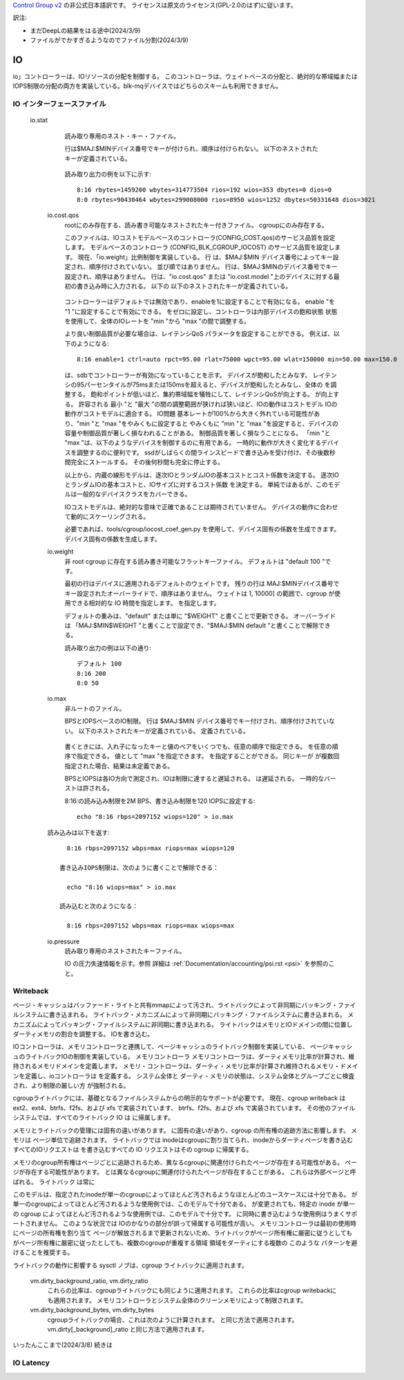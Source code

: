 `Control Group v2 <https://docs.kernel.org/admin-guide/cgroup-v2.html>`_  の非公式日本語訳です。
ライセンスは原文のライセンス(GPL-2.0のはず)に従います。

訳注: 

* まだDeepLの結果をはる途中(2024/3/9)
* ファイルがでかすぎるようなのでファイル分割(2024/3/9)

IO
--

io」コントローラーは、IOリソースの分配を制御する。 このコントローラは、ウェイトベースの分配と、絶対的な帯域幅またはIOPS制限の分配の両方を実装している。blk-mqデバイスではどちらのスキームも利用できません。

IO インターフェースファイル
~~~~~~~~~~~~~~~~~~

 io.stat
	読み取り専用のネスト・キー・ファイル。

	行は$MAJ:$MINデバイス番号でキーが付けられ、順序は付けられない。
	以下のネストされたキーが定義されている。

	  ====== =====================
	  rbytes 読み込まれたバイト数
	  wbytes 書き込まれたバイト数
	  rios 読み込みIO数
	  wios 書き込み IO 数
	  dbytes 廃棄されたバイト数
	  dios 廃棄IO数
	  ====== =====================  

	  

	読み取り出力の例を以下に示す::

	  8:16 rbytes=1459200 wbytes=314773504 rios=192 wios=353 dbytes=0 dios=0
	  8:0 rbytes=90430464 wbytes=299008000 rios=8950 wios=1252 dbytes=50331648 dios=3021

  io.cost.qos
	rootにのみ存在する、読み書き可能なネストされたキー付きファイル。
	cgroupにのみ存在する。

	このファイルは、IOコストモデルベースのコントローラ(CONFIG_COST.qos)のサービス品質を設定します。
	モデルベースのコントローラ (CONFIG_BLK_CGROUP_IOCOST) のサービス品質を設定します。
	現在、「io.weight」比例制御を実装している。 行
	は、$MAJ:$MIN デバイス番号によってキー設定され、順序付けされていない。 並び順ではありません。
	行は、$MAJ:$MINのデバイス番号でキー設定され、順序はありません。
	行は、"io.cost.qos" または "io.cost.model "上のデバイスに対する最初の書き込み時に入力される。 以下の
	以下のネストされたキーが定義されている。

	  ====== =====================================
	  enable ウェイト制御 enable
	  ctrl "auto" または "user"
	  rpct 読み取り遅延パーセンタイル [0, 100］
	  rlat 読み出しレイテンシ閾値
	  wpct 書き込み遅延パーセンタイル [0, 100］
	  wlat 書き込み遅延のしきい値
	  min 最小スケーリングパーセンテージ [1, 10000］
	  max 最大スケーリング・パーセンテージ [1, 10000］
	  ====== =====================================

	コントローラーはデフォルトでは無効であり、enableを1に設定することで有効になる。
	enable "を "1 "に設定することで有効にできる。
	をゼロに設定し、コントローラは内部デバイスの飽和状態
	状態を使用して、全体のIOレートを "min "から "max "の間で調整する。

	より良い制御品質が必要な場合は、レイテンシQoS
	パラメータを設定することができる。 例えば、以下のようになる::

	  8:16 enable=1 ctrl=auto rpct=95.00 rlat=75000 wpct=95.00 wlat=150000 min=50.00 max=150.0

	は、sdbでコントローラーが有効になっていることを示す。
	デバイスが飽和したとみなす。
	レイテンシの95パーセンタイルが75msまたは150msを超えると、デバイスが飽和したとみなし、全体の
	を調整する。	飽和ポイントが低いほど、集約帯域幅を犠牲にして、レイテンシQoSが向上する。
	が向上する。 許容される
	最小 "と "最大 "の間の調整範囲が狭ければ狭いほど、IOの動作はコストモデル
	IOの動作がコストモデルに適合する。 IO問題
	基本レートが100%から大きく外れている可能性があり、"min "と "max "をやみくもに設定すると
	やみくもに "min "と "max "を設定すると、デバイスの容量や制御品質が著しく損なわれることがある。
	制御品質を著しく損なうことになる。 「min "と "max "は、以下のようなデバイスを制御するのに有用である。
	一時的に動作が大きく変化するデバイスを調整するのに便利です。
	ssdがしばらくの間ラインスピードで書き込みを受け付け、その後数秒間完全にストールする。
	その後何秒間も完全に停止する。

	以上から、内蔵の線形モデルは、逐次IOとランダムIOの基本コストとコスト係数を決定する。
	逐次IOとランダムIOの基本コストと、IOサイズに対するコスト係数
	を決定する。 単純ではあるが、このモデルは一般的なデバイスクラスをカバーできる。

	IOコストモデルは、絶対的な意味で正確であることは期待されていません。
	デバイスの動作に合わせて動的にスケーリングされる。

	必要であれば、tools/cgroup/iocost_coef_gen.py を使用して、デバイス固有の係数を生成できます。
	デバイス固有の係数を生成します。

  io.weight
	非 root cgroup に存在する読み書き可能なフラットキーファイル。
	デフォルトは "default 100 "です。

        最初の行はデバイスに適用されるデフォルトのウェイトです。
	残りの行は
	MAJ:$MINデバイス番号でキー設定されたオーバーライドで、順序はありません。 ウェイトは
	1, 10000] の範囲で、cgroup が使用できる相対的な IO 時間を指定します。
	を指定します。

	デフォルトの重みは、"default" または単に "$WEIGHT" と書くことで更新できる。 オーバーライドは
	「MAJ:$MIN$WEIGHT "と書くことで設定でき、"$MAJ:$MIN default "と書くことで解除できる。

	読み取り出力の例は以下の通り::

	  デフォルト 100
	  8:16 200
	  8:0 50

  io.max
	非ルートのファイル。

	BPSとIOPSベースのIO制限。 行は $MAJ:$MIN
	デバイス番号でキー付けされ、順序付けされていない。 以下のネストされたキーが定義されている。
	定義されている。

	  ===== ==================================
	  rbps 1秒あたりの最大読み取りバイト数
	  wbps 1 秒あたりの最大書き込みバイト数
	  riops 1 秒あたりの最大読み取り IO 操作数
	  wiops 最大書き込み IO
	  ===== ==================================

	書くときには、入れ子になったキーと値のペアをいくつでも、任意の順序で指定できる。
	を任意の順序で指定できる。 値として "max "を指定できます。
	を指定することができる。 同じキーが
	が複数回指定された場合、結果は未定義である。

	BPSとIOPSは各IO方向で測定され、IOは制限に達すると遅延される。
	は遅延される。 一時的なバーストは許される。

	8:16:の読み込み制限を2M BPS、書き込み制限を120 IOPSに設定する::

	  echo "8:16 rbps=2097152 wiops=120" > io.max

  読み込みは以下を返す::

	  8:16 rbps=2097152 wbps=max riops=max wiops=120

	書き込みIOPS制限は、次のように書くことで解除できる：

	  echo "8:16 wiops=max" > io.max

	読み込むと次のようになる：

	  8:16 rbps=2097152 wbps=max riops=max wiops=max

  io.pressure
	読み取り専用のネストされたキーファイル。

	IO の圧力失速情報を示す。参照
	詳細は :ref:`Documentation/accounting/psi.rst <psi>` を参照のこと。

Writeback
~~~~~~~~~

ページ・キャッシュはバッファード・ライトと共有mmapによって汚され、ライトバックによって非同期にバッキング・ファイルシステムに書き込まれる。
ライトバック・メカニズムによって非同期にバッキング・ファイルシステムに書き込まれる。
メカニズムによってバッキング・ファイルシステムに非同期に書き込まれる。 ライトバックはメモリとIOドメインの間に位置し
ダーティメモリの割合を調整する。
IOを書き込む。

IOコントローラは、メモリコントローラと連携して、ページキャッシュのライトバック制御を実装している、
ページキャッシュのライトバックIOの制御を実装している。 メモリコントローラ
メモリコントローラは、ダーティメモリ比率が計算され、維持されるメモリドメインを定義します。
メモリ・コントローラは、ダーティ・メモリ比率が計算され維持されるメモリ・ドメインを定義し、ioコントローラは
を定義する。 システム全体と
ダーティ・メモリの状態は、システム全体とグループごとに検査され、より制限の厳しい方
が強制される。

cgroupライトバックには、基礎となるファイルシステムからの明示的なサポートが必要です。 現在、cgroup writeback は ext2、ext4、btrfs、f2fs、および xfs で実装されています、
btrfs、f2fs、および xfs で実装されています。 その他のファイルシステムでは、すべてのライトバック IO は 
に帰属します。

メモリとライトバックの管理には固有の違いがあります。
に固有の違いがあり、cgroup の所有権の追跡方法に影響します。 メモリは
ページ単位で追跡されます。 ライトバックでは
inodeはcgroupに割り当てられ、inodeからダーティページを書き込むすべてのIOリクエストは
を書き込むすべての IO リクエストはその cgroup に帰属する。

メモリのcgroup所有権はページごとに追跡されるため、異なるcgroupに関連付けられたページが存在する可能性がある。
ページが存在する可能性があります。
とは異なるcgroupに関連付けられたページが存在することがある。 これらは外部ページと呼ばれる。 ライトバック
は常に

このモデルは、指定されたinodeが単一のcgroupによってほとんど汚されるようなほとんどのユースケースには十分である。
が単一のcgroupによってほとんど汚されるような使用例では、このモデルで十分である。
が変更されても、特定の inode が単一の cgroup によってほとんど汚されるような使用例では、このモデルで十分です。
に同時に書き込むような使用例はうまくサポートされません。 このような状況では
IOのかなりの部分が誤って帰属する可能性が高い。
メモリコントローラは最初の使用時にページの所有権を割り当て
ページが解放されるまで更新されないため、ライトバックがページ所有権に厳密に従うとしても
がページ所有権に厳密に従ったとしても、複数のcgroupが重複する領域
領域をダーティにする複数の  このような
パターンを避けることを推奨する。

ライトバックの動作に影響する sysctl ノブは、cgroup
ライトバックに適用されます。

  vm.dirty_background_ratio, vm.dirty_ratio
	これらの比率は、cgroupライトバックにも同じように適用されます。
	これらの比率はcgroup writebackにも適用されます。
	メモリコントローラとシステム全体のクリーンメモリによって制限されます。

  vm.dirty_background_bytes, vm.dirty_bytes
	cgroupライトバックの場合、これは次のように計算されます。
	と同じ方法で適用されます。
	vm.dirty[_background]_ratio と同じ方法で適用されます。

いったんここまで(2024/3/8)
続きは

IO Latency
~~~~~~~~~~
